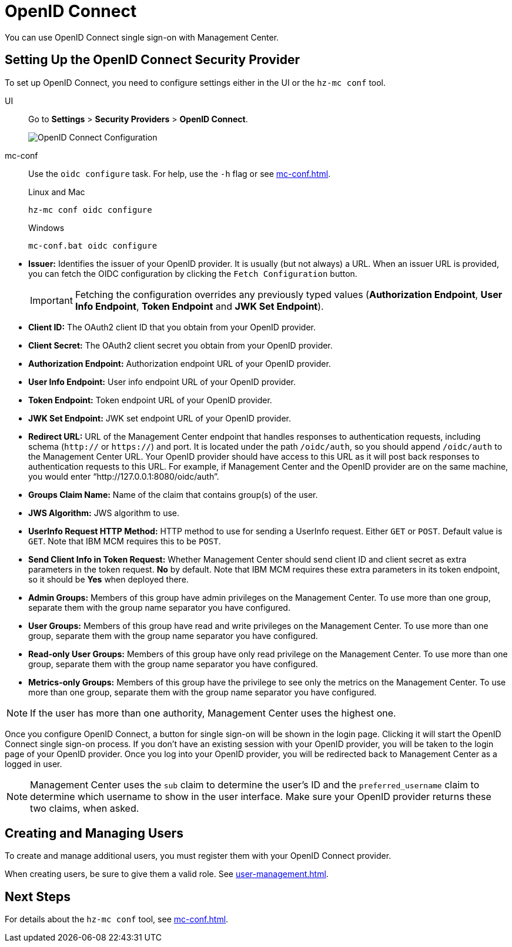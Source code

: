 = OpenID Connect
:description: You can use OpenID Connect single sign-on with Management Center.

{description}

== Setting Up the OpenID Connect Security Provider

To set up OpenID Connect, you need to configure settings either in the UI or the `hz-mc conf` tool.

[tabs]
====
UI::
+
--
Go to *Settings* > *Security Providers* > *OpenID Connect*.

image:ROOT:ConfigureOIDC.png[OpenID Connect Configuration]
--
mc-conf::
+
--
Use the `oidc configure` task. For help, use the `-h` flag or see xref:mc-conf.adoc[].

.Linux and Mac
```bash
hz-mc conf oidc configure
```

.Windows
```bash
mc-conf.bat oidc configure
```
--
====

* **Issuer:** Identifies the issuer of your OpenID provider. It is usually (but not always) a URL.
When an issuer URL is provided, you can fetch the OIDC configuration by clicking the `Fetch Configuration` button.
+
IMPORTANT: Fetching the configuration overrides any previously typed values
(*Authorization Endpoint*, *User Info Endpoint*, *Token Endpoint* and *JWK Set Endpoint*).

* **Client ID:** The OAuth2 client ID that you obtain from your OpenID provider.
* **Client Secret:** The OAuth2 client secret you obtain from your OpenID provider.
* **Authorization Endpoint:** Authorization endpoint URL of your OpenID provider.
* **User Info Endpoint:** User info endpoint URL of your OpenID provider.
* **Token Endpoint:** Token endpoint URL of your OpenID provider.
* **JWK Set Endpoint:** JWK set endpoint URL of your OpenID provider.
* **Redirect URL:** URL of the Management Center endpoint that handles responses to authentication
requests, including schema (`http://` or `https://`) and port. It is located under the path
`/oidc/auth`, so you should append `/oidc/auth` to the Management Center URL.
Your OpenID provider should have access to this URL as it will post back responses to authentication
requests to this URL. For example, if Management
Center and the OpenID provider are on the same machine, you would enter
“http://127.0.0.1:8080/oidc/auth”.
* **Groups Claim Name:** Name of the claim that contains group(s) of the user.
* **JWS Algorithm:** JWS algorithm to use.
* **UserInfo Request HTTP Method:** HTTP method to use for sending a UserInfo request. Either `GET` or `POST`.
Default value is  `GET`. Note that IBM MCM requires this to be `POST`.
* **Send Client Info in Token Request:** Whether Management Center should send client ID and client secret
as extra parameters in the token request. *No* by default. Note that IBM MCM requires these extra
parameters in its token endpoint, so it should be *Yes* when deployed there.
* **Admin Groups:** Members of this group have admin privileges on the Management Center. To use more
than one group, separate them with the group name separator you have configured.
* **User Groups:** Members of this group have read and write privileges on the Management Center.
To use more than one group, separate them with the group name separator you have configured.
* **Read-only User Groups:** Members of this group have only read privilege on the Management
Center. To use more than one group, separate them with the group name separator you have configured.
* **Metrics-only Groups:** Members of this group have the privilege to see only the metrics
on the Management Center. To use more than one group, separate them with the group name separator
you have configured.

NOTE: If the user has more than one authority, Management Center uses the highest one.

Once you configure OpenID Connect, a button for single sign-on will be shown in the login page. Clicking it will
start the OpenID Connect single sign-on process. If you don't have an existing session with your OpenID provider,
you will be taken to the login page of your OpenID provider. Once you log into your OpenID provider,
you will be redirected back to Management Center as a logged in user.

NOTE: Management Center uses the `sub` claim to determine the user's ID and the `preferred_username`
claim to determine which username to show in the user interface. Make sure your OpenID provider returns these two claims, when asked.

== Creating and Managing Users

To create and manage additional users, you must register them with your OpenID Connect provider.

When creating users, be sure to give them a valid role. See xref:user-management.adoc[].

== Next Steps

For details about the `hz-mc conf` tool, see xref:mc-conf.adoc[].
